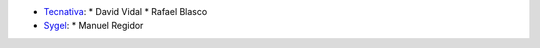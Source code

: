 
* `Tecnativa <https://www.tecnativa.com>`_:
  * David Vidal
  * Rafael Blasco
* `Sygel <https://www.https://sygel.es/>`_:
  * Manuel Regidor
